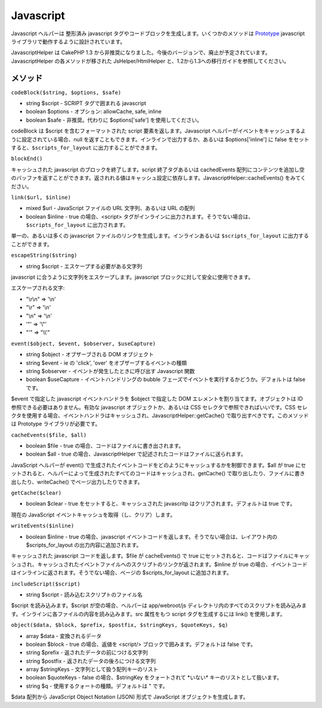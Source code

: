 Javascript
##########

Javascript ヘルパーは 整形済み javascript
タグやコードブロックを生成します。いくつかのメソッドは
`Prototype <https://www.prototypejs.org>`_ javascript
ライブラリで動作するように設計されています。

JavascriptHelper は CakePHP 1.3
から非推奨になりました。今後のバージョンで、廃止が予定されています。JavascriptHelper
の各メソッドが移された JsHelper/HtmlHelper
と、1.2から1.3への移行ガイドを参照してください。

メソッド
========

``codeBlock($string, $options, $safe)``

-  string $script - SCRIPT タグで囲まれる javascript
-  boolean $options - オプション: allowCache, safe, inline
-  boolean $safe - 非推奨。代わりに $options['safe']
   を使用してください。

codeBlock は $script を含むフォーマットされた script
要素を返します。Javascript
ヘルパーがイベントをキャッシュするように設定されている場合、null
を返すこともできます。インラインで出力するか、あるいは
$options['inline'] に false をセットすると、\ ``$scripts_for_layout``
に出力することができます。

``blockEnd()``

キャッシュされた javascript のブロックを終了します。script
終了タグあるいは cachedEvents
配列にコンテンツを追加し空のバッファを返すことができます。返されれる値はキャッシュ設定に依存します。JavascriptHelper::cacheEvents()
をみてください。

``link($url, $inline)``

-  mixed $url - JavaScript ファイルの URL 文字列、あるいは URL の配列
-  boolean $inline - true の場合、<script>
   タグがインラインに出力されます。そうでない場合は、\ ``$scripts_for_layout``
   に出力されます。

単一の、あるいは多くの javascript
ファイルのリンクを生成します。インラインあるいは ``$scripts_for_layout``
に出力することができます。

``escapeString($string)``

-  string $script - エスケープする必要がある文字列

javascript に合うように文字列をエスケープします。javascript
ブロックに対して安全に使用できます。

エスケープされる文字:

-  "\\r\\n" => '\\n'
-  "\\r" => '\\n'
-  "\\n" => '\\n'
-  '"' => '\\"'
-  "'" => "\\\\'"

``event($object, $event, $observer, $useCapture)``

-  string $object - オブザーブされる DOM オブジェクト
-  string $event - ie の 'click', 'over' をオブザーブするイベントの種類
-  string $observer - イベントが発生したときに呼び出す Javascript 関数
-  boolean $useCapture - イベントハンドリングの bubble
   フェーズでイベントを実行するかどうか。デフォルトは false です。

$event で指定した javascript イベントハンドラを $object で指定した DOM
エレメントを割り当てます。オブジェクトは ID
参照できる必要はありません。有効な javascript オブジェクトか、あるいは
CSS セレクタで参照できればいいです。CSS
セレクタを使用する場合、イベントハンドラはキャッシュされ、JavascriptHelper::getCache()
で取り出すべきです。このメソッドは Prototype ライブラリが必要です。

``cacheEvents($file, $all)``

-  boolean $file - true の場合、コードはファイルに書き出されます。
-  boolean $all - true の場合、JavascriptHelper
   で記述されたコードはファイルに送られます。

JavaScript ヘルパーが event()
で生成されたイベントコードをどのようにキャッシュするかを制御できます。$all
が true
にセットされると、ヘルパーによって生成されたすべてのコードはキャッシュされ、getCache()
で取り出したり、ファイルに書き出したり、writeCache()
でページ出力したりできます。

``getCache($clear)``

-  boolean $clear - true をセットすると、キャッシュされた javascritp
   はクリアされます。デフォルトは true です。

現在の JavaScript イベントキャッシュを取得（し、クリア）します。

``writeEvents($inline)``

-  boolean $inline - true の場合、javascript
   イベントコードを返します。そうでない場合は、レイアウト内の
   $scripts\_for\_layout の出力内容に追加されます。

キャッシュされた javascript コードを返します。$file が cacheEvents() で
true
にセットされると、コードはファイルにキャッシュされ、キャッシュされたイベントファイルへのスクリプトのリンクが返されます。$inline
が true
の場合、イベントコードはインラインに返されます。そうでない場合、ページの
$scripts\_for\_layout に追加されます。

``includeScript($script)``

-  string $script - 読み込むスクリプトのファイル名

$script を読み込みます。$script が空の場合、ヘルパーは app/webroot/js
ディレクトリ内のすべてのスクリプトを読み込みます。インラインに各ファイルの内容を読み込みます。src
属性をもつ script タグを生成するには link() を使用します。

``object($data, $block, $prefix, $postfix, $stringKeys, $quoteKeys, $q)``

-  array $data - 変換されるデータ
-  boolean $block - true の場合、返値を <script/>
   ブロックで囲みます。デフォルトは false です。
-  string $prefix - 返されたデータの前につける文字列
-  string $postfix - 返されたデータの後ろにつける文字列
-  array $stringKeys - 文字列として扱う配列キーのリスト
-  boolean $quoteKeys - false の場合、$stringKey をクォートされて
   \*いない\* キーのリストとして扱います。
-  string $q - 使用するクォートの種類。デフォルトは " です。

$data 配列から JavaScript Object Notation (JSON) 形式で JavaScript
オブジェクトを生成します。
